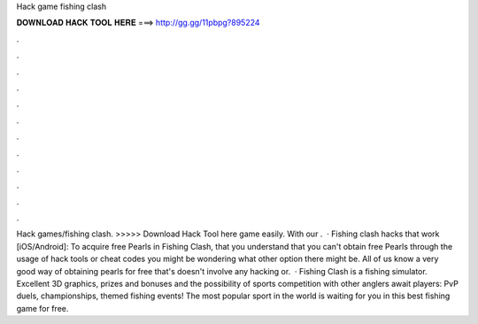 Hack game fishing clash

𝐃𝐎𝐖𝐍𝐋𝐎𝐀𝐃 𝐇𝐀𝐂𝐊 𝐓𝐎𝐎𝐋 𝐇𝐄𝐑𝐄 ===> http://gg.gg/11pbpg?895224

.

.

.

.

.

.

.

.

.

.

.

.

Hack games/fishing clash. >>>>> Download Hack Tool here game easily. With our .  · Fishing clash hacks that work [iOS/Android]: To acquire free Pearls in Fishing Clash, that you understand that you can't obtain free Pearls through the usage of hack tools or cheat codes you might be wondering what other option there might be. All of us know a very good way of obtaining pearls for free that's doesn't involve any hacking or.  · Fishing Clash is a fishing simulator. Excellent 3D graphics, prizes and bonuses and the possibility of sports competition with other anglers await players: PvP duels, championships, themed fishing events! The most popular sport in the world is waiting for you in this best fishing game for free.